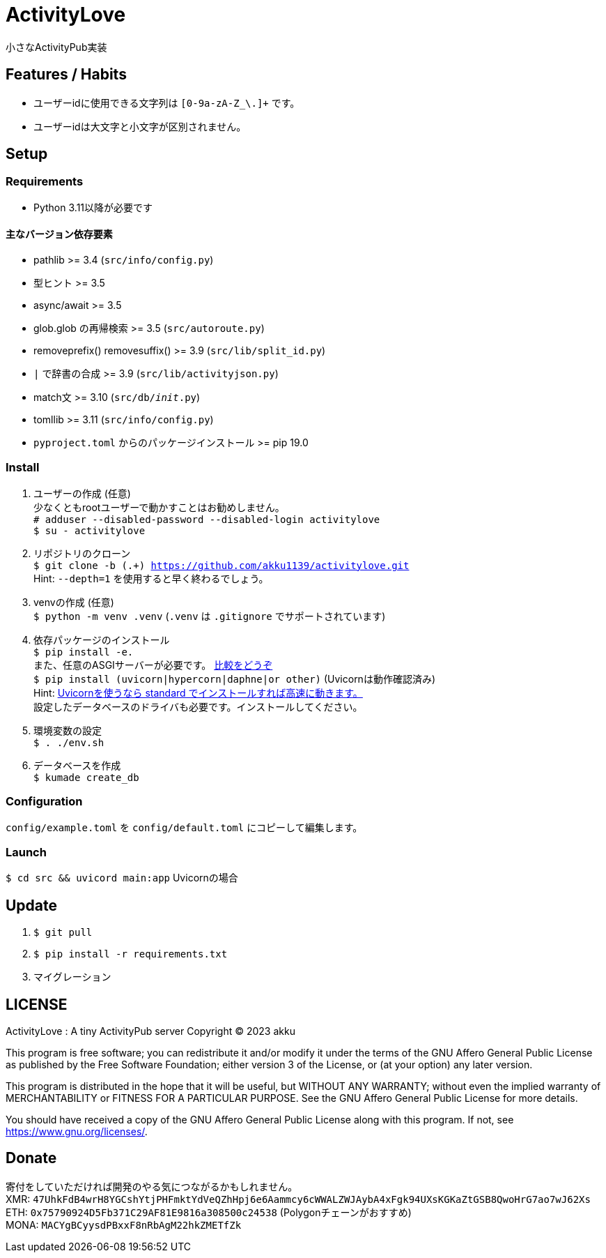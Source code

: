 = ActivityLove =
小さなActivityPub実装

== Features / Habits ==
* ユーザーidに使用できる文字列は `[0-9a-zA-Z_\.]+` です。
* ユーザーidは大文字と小文字が区別されません。

== Setup ==

=== Requirements ===
* Python 3.11以降が必要です

==== 主なバージョン依存要素 ====
* pathlib >= 3.4 (`src/info/config.py`)
* 型ヒント >= 3.5
* async/await >= 3.5
* glob.glob の再帰検索 >= 3.5 (`src/autoroute.py`)
* removeprefix() removesuffix() >= 3.9 (`src/lib/split_id.py`)
* `|` で辞書の合成 >= 3.9 (`src/lib/activityjson.py`)
* match文 >= 3.10 (`src/db/__init__.py`)
* tomllib >= 3.11 (`src/info/config.py`)
* `pyproject.toml` からのパッケージインストール >= pip 19.0

=== Install ===
. ユーザーの作成 (任意) +
少なくともrootユーザーで動かすことはお勧めしません。 +
`# adduser --disabled-password --disabled-login activitylove` +
`$ su - activitylove`

. リポジトリのクローン +
`$ git clone -b (.+) https://github.com/akku1139/activitylove.git` +
Hint: `--depth=1` を使用すると早く終わるでしょう。

. venvの作成 (任意) +
`$ python -m venv .venv` (`.venv` は `.gitignore` でサポートされています)

. 依存パッケージのインストール +
`$ pip install -e.` +
また、任意のASGIサーバーが必要です。 https://techpr.info/python/uvicorn-hypercorn-daphne/[比較をどうぞ] +
`$ pip install (uvicorn|hypercorn|daphne|or other)` (Uvicornは動作確認済み) +
Hint: https://fastapi.tiangolo.com/ja/deployment/manually/[Uvicornを使うなら standard でインストールすれば高速に動きます。] +
設定したデータベースのドライバも必要です。インストールしてください。

. 環境変数の設定 +
`$ . ./env.sh`

. データベースを作成 +
`$ kumade create_db`

=== Configuration ===
`config/example.toml` を `config/default.toml` にコピーして編集します。

=== Launch ===
`$ cd src && uvicord main:app` Uvicornの場合

== Update ==
. `$ git pull`
. `$ pip install -r requirements.txt`
. マイグレーション

== LICENSE ==
ActivityLove : A tiny ActivityPub server
Copyright (C) 2023 akku

This program is free software; you can redistribute it and/or modify
it under the terms of the GNU Affero General Public License as 
published by the Free Software Foundation; either version 3 of the 
License, or (at your option) any later version.

This program is distributed in the hope that it will be useful, 
but WITHOUT ANY WARRANTY; without even the implied warranty of
MERCHANTABILITY or FITNESS FOR A PARTICULAR PURPOSE. See the 
GNU Affero General Public License for more details.

You should have received a copy of the GNU Affero General Public License
along with this program. If not, see <https://www.gnu.org/licenses/>.

== Donate ==
寄付をしていただければ開発のやる気につながるかもしれません。 +
XMR: `47UhkFdB4wrH8YGCshYtjPHFmktYdVeQZhHpj6e6Aammcy6cWWALZWJAybA4xFgk94UXsKGKaZtGSB8QwoHrG7ao7wJ62Xs` +
ETH: `0x75790924D5Fb371C29AF81E9816a308500c24538` (Polygonチェーンがおすすめ) +
MONA: `MACYgBCyysdPBxxF8nRbAgM22hkZMETfZk`
